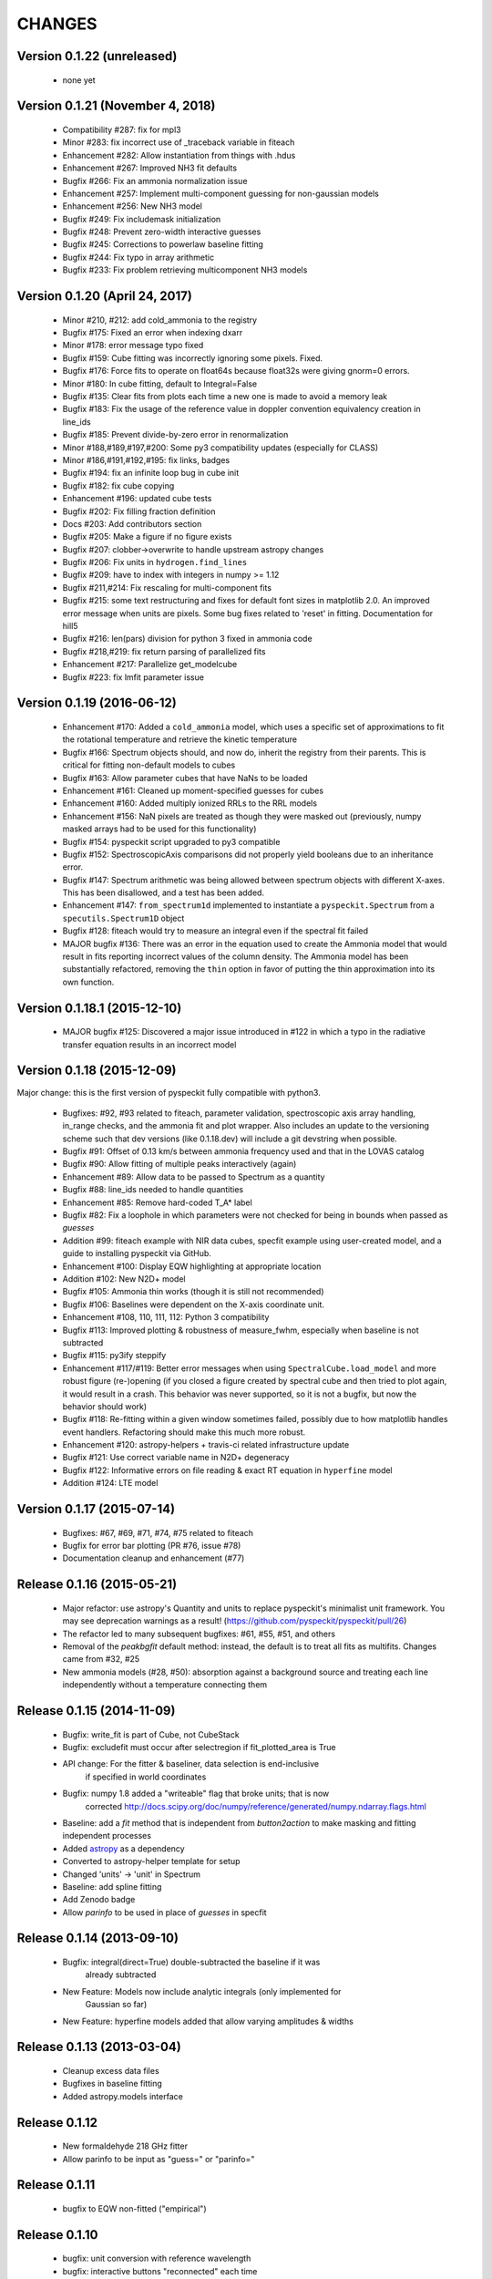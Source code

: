 CHANGES
*******

Version 0.1.22 (unreleased)
~~~~~~~~~~~~~~~~~~~~~~~~~~~
    * none yet

Version 0.1.21 (November 4, 2018)
~~~~~~~~~~~~~~~~~~~~~~~~~~~~~~~~~
    * Compatibility #287: fix for mpl3
    * Minor #283: fix incorrect use of _traceback variable in fiteach
    * Enhancement #282: Allow instantiation from things with .hdus
    * Enhancement #267: Improved NH3 fit defaults
    * Bugfix #266: Fix an ammonia normalization issue
    * Enhancement #257: Implement multi-component guessing for non-gaussian models
    * Enhancement #256: New NH3 model
    * Bugfix #249: Fix includemask initialization
    * Bugfix #248: Prevent zero-width interactive guesses 
    * Bugfix #245: Corrections to powerlaw baseline fitting
    * Bugfix #244: Fix typo in array arithmetic
    * Bugfix #233: Fix problem retrieving multicomponent NH3 models

Version 0.1.20 (April 24, 2017)
~~~~~~~~~~~~~~~~~~~~~~~~~~~~~~~

    * Minor #210, #212: add cold_ammonia to the registry
    * Bugfix #175: Fixed an error when indexing dxarr
    * Minor #178: error message typo fixed
    * Bugfix #159: Cube fitting was incorrectly ignoring some pixels.  Fixed.
    * Bugfix #176: Force fits to operate on float64s because float32s were giving
      gnorm=0 errors.
    * Minor #180: In cube fitting, default to Integral=False
    * Bugfix #135: Clear fits from plots each time a new one is made to avoid a
      memory leak
    * Bugfix #183: Fix the usage of the reference value in doppler convention
      equivalency creation in line_ids
    * Bugfix #185: Prevent divide-by-zero error in renormalization
    * Minor #188,#189,#197,#200: Some py3 compatibility updates (especially for
      CLASS)
    * Minor #186,#191,#192,#195: fix links, badges
    * Bugfix #194: fix an infinite loop bug in cube init
    * Bugfix #182: fix cube copying
    * Enhancement #196: updated cube tests
    * Bugfix #202: Fix filling fraction definition
    * Docs #203: Add contributors section
    * Bugfix #205: Make a figure if no figure exists
    * Bugfix #207: clobber->overwrite to handle upstream astropy changes
    * Bugfix #206: Fix units in ``hydrogen.find_lines``
    * Bugfix #209: have to index with integers in numpy >= 1.12
    * Bugfix #211,#214: Fix rescaling for multi-component fits
    * Bugfix #215: 	some text restructuring and fixes for default font sizes in
      matplotlib  2.0.  An improved error message when units are pixels.
      Some bug fixes related to 'reset' in fitting.  Documentation for hill5
    * Bugfix #216: len(pars) division for python 3 fixed in ammonia code
    * Bugfix #218,#219: fix return parsing of parallelized fits
    * Enhancement #217: Parallelize get_modelcube
    * Bugfix #223: fix lmfit parameter issue

Version 0.1.19 (2016-06-12)
~~~~~~~~~~~~~~~~~~~~~~~~~~~

    * Enhancement #170: Added a ``cold_ammonia`` model, which uses a specific
      set of approximations to fit the rotational temperature and retrieve the
      kinetic temperature
    * Bugfix #166: Spectrum objects should, and now do, inherit the registry
      from their parents.  This is critical for fitting non-default models to
      cubes
    * Bugfix #163: Allow parameter cubes that have NaNs to be loaded
    * Enhancement #161: Cleaned up moment-specified guesses for cubes
    * Enhancement #160: Added multiply ionized RRLs to the RRL models
    * Enhancement #156: NaN pixels are treated as though they were masked out
      (previously, numpy masked arrays had to be used for this functionality)
    * Bugfix #154: pyspeckit script upgraded to py3 compatible
    * Bugfix #152: SpectroscopicAxis comparisons did not properly yield
      booleans due to an inheritance error.
    * Bugfix #147: Spectrum arithmetic was being allowed between spectrum
      objects with different X-axes.  This has been disallowed, and a test has
      been added.
    * Enhancement #147: ``from_spectrum1d`` implemented to instantiate a
      ``pyspeckit.Spectrum`` from a ``specutils.Spectrum1D`` object
    * Bugfix #128: fiteach would try to measure an integral even if the
      spectral fit failed
    * MAJOR bugfix #136: There was an error in the equation used to create the
      Ammonia model that would result in fits reporting incorrect values of the
      column density.  The Ammonia model has been substantially refactored,
      removing the ``thin`` option in favor of putting the thin approximation
      into its own function.

Version 0.1.18.1 (2015-12-10)
~~~~~~~~~~~~~~~~~~~~~~~~~~~~~

    * MAJOR bugfix #125: Discovered a major issue introduced in #122 in which a
      typo in the radiative transfer equation results in an incorrect model

Version 0.1.18 (2015-12-09)
~~~~~~~~~~~~~~~~~~~~~~~~~~~

Major change: this is the first version of pyspeckit fully compatible with
python3.

    * Bugfixes: #92, #93 related to fiteach, parameter validation,
      spectroscopic axis array handling, in_range checks, and the ammonia fit
      and plot wrapper.  Also includes an update to the versioning scheme such
      that dev versions (like 0.1.18.dev) will include a git devstring when
      possible.
    * Bugfix #91: Offset of 0.13 km/s between ammonia frequency used and that
      in the LOVAS catalog
    * Bugfix #90: Allow fitting of multiple peaks interactively (again)
    * Enhancement #89: Allow data to be passed to Spectrum as a quantity
    * Bugfix #88: line_ids needed to handle quantities
    * Enhancement #85: Remove hard-coded T_A* label
    * Bugfix #82: Fix a loophole in which parameters were not checked for being
      in bounds when passed as `guesses`
    * Addition #99: fiteach example with NIR data cubes, specfit example using
      user-created model, and a guide to installing pyspeckit via GitHub.
    * Enhancement #100: Display EQW highlighting at appropriate location
    * Addition #102: New N2D+ model
    * Bugfix #105: Ammonia thin works (though it is still not recommended)
    * Bugfix #106: Baselines were dependent on the X-axis coordinate unit.
    * Enhancement #108, 110, 111, 112: Python 3 compatibility
    * Bugfix #113: Improved plotting & robustness of measure_fwhm, especially
      when baseline is not subtracted
    * Bugfix #115: py3ify steppify
    * Enhancement #117/#119: Better error messages when using
      ``SpectralCube.load_model`` and more robust figure (re-)opening (if you
      closed a figure created by spectral cube and then tried to plot again, it
      would result in a crash.  This behavior was never supported, so it is not
      a bugfix, but now the behavior should work)
    * Bugfix #118: Re-fitting within a given window sometimes failed, possibly
      due to how matplotlib handles event handlers.  Refactoring should make
      this much more robust.
    * Enhancement #120: astropy-helpers + travis-ci related infrastructure
      update
    * Bugfix #121: Use correct variable name in N2D+ degeneracy
    * Bugfix #122: Informative errors on file reading & exact RT equation in
      ``hyperfine`` model
    * Addition #124: LTE model

Version 0.1.17 (2015-07-14)
~~~~~~~~~~~~~~~~~~~~~~~~~~~

    * Bugfixes: #67, #69, #71, #74, #75 related to fiteach
    * Bugfix for error bar plotting (PR #76, issue #78)
    * Documentation cleanup and enhancement (#77)

Release 0.1.16 (2015-05-21)
~~~~~~~~~~~~~~~~~~~~~~~~~~~

    * Major refactor: use astropy's Quantity and units to replace pyspeckit's
      minimalist unit framework.  You may see deprecation warnings as a result!
      (https://github.com/pyspeckit/pyspeckit/pull/26)
    * The refactor led to many subsequent bugfixes: #61, #55, #51, and others
    * Removal of the `peakbgfit` default method: instead, the default is to treat
      all fits as multifits.  Changes came from #32, #25
    * New ammonia models (#28, #50): absorption against a background source and
      treating each line independently without a temperature connecting them

Release 0.1.15 (2014-11-09)
~~~~~~~~~~~~~~~~~~~~~~~~~~~
    * Bugfix: write_fit is part of Cube, not CubeStack
    * Bugfix: excludefit must occur after selectregion if fit_plotted_area is True
    * API change: For the fitter & baseliner, data selection is end-inclusive
                  if specified in world coordinates
    * Bugfix: numpy 1.8 added a "writeable" flag that broke units; that is now 
              corrected
              http://docs.scipy.org/doc/numpy/reference/generated/numpy.ndarray.flags.html
    * Baseline: add a `fit` method that is independent from `button2action` to
      make masking and fitting independent processes
    * Added `astropy <http://astropy.org>`_ as a dependency
    * Converted to astropy-helper template for setup
    * Changed 'units' -> 'unit' in Spectrum
    * Baseline: add spline fitting
    * Add Zenodo badge
    * Allow `parinfo` to be used in place of `guesses` in specfit

Release 0.1.14 (2013-09-10)
~~~~~~~~~~~~~~~~~~~~~~~~~~~
    * Bugfix: integral(direct=True) double-subtracted the baseline if it was
              already subtracted
    * New Feature: Models now include analytic integrals (only implemented for
                   Gaussian so far)
    * New Feature: hyperfine models added that allow varying amplitudes & widths

Release 0.1.13 (2013-03-04)
~~~~~~~~~~~~~~~~~~~~~~~~~~~
    * Cleanup excess data files
    * Bugfixes in baseline fitting
    * Added astropy.models interface

Release 0.1.12
~~~~~~~~~~~~~~
    * New formaldehyde 218 GHz fitter
    * Allow parinfo to be input as "guess=" or "parinfo="

Release 0.1.11
~~~~~~~~~~~~~~
    * bugfix to EQW non-fitted ("empirical")

Release 0.1.10
~~~~~~~~~~~~~~
    * bugfix: unit conversion with reference wavelength
    * bugfix: interactive buttons "reconnected" each time 
    * new feature: voigt profile interactive guess now has 2 widths 

Release 0.1.9 
~~~~~~~~~~~~~
    * Added `lineid_plot <http://packages.python.org/lineid_plot/>`_ tools
    * Baseline can fit power laws
    * New TSPEC unmerged, IRAF fits readers
    * astropy.io.fits compatibility fixes
    * General bugfixes
    * Voigt Profile Fitter - bugfix, previously abused notation / misused widths

Release 0.1.8
~~~~~~~~~~~~~
    * BUGFIX RELEASE
    * Documentation updates
    * Speed boost for model grids
    * Some support for pymodelfit
    * added emcee and pymc generators

Release 0.1.7
~~~~~~~~~~~~~
    
    * Added cross-correlation 
    * Added (some) unit tests
    * New interactive slider widget for manipulating models (Spectrum.specfit.add_sliders())
    * Subtle but very significant bug-fix: parinfo is now a single uniform
      list, based on the ParinfoList class.
    * You can now fit based on what you see by using the 'use_window_limits=True' kwarg
      .. warning:: This changes the default behavior in interactive mode!
    * lmfit-py can now be used for fitting via the 'use_lmfit' kwarg
    * BUGFIX: SpectroscopicAxis can be converted between units even when scalar
    * velocity frames are read from FITS headers following the VELDEF conventions

Release 0.1.6 
~~~~~~~~~~~~~

    * H2CO fit / plot wrapper
    * bugfixes
    * setup.py no longer tries to write config files

Release 0.1.5 
~~~~~~~~~~~~~

    * Added GBT (GBTIDL SDFITS file) and ALFALFA (ALFALFA idlsave .src) readers
    * added extinction model (just a function, not a complete model yet)

Release 0.1.4 
~~~~~~~~~~~~~

    * removed setuptools & distribute (they fail)
    * added hydrogen.py to models
    * first release to inherit from astropy's Spectrum1D

Release 0.1.3 
~~~~~~~~~~~~~

    * some internal cleanup / refactoring
    * override slicing (__getitem__ features)
    * parallel moment & fitting in Cubes repaired

Release 0.1.2 
~~~~~~~~~~~~~

    * added MIT license, moved mpfit and parallel_map inside pyspeckit as
    * submodules

Release 0.1.1 
~~~~~~~~~~~~~

    * bugfixes and versioning work

Release 0.1.0 
~~~~~~~~~~~~~

    * Initial creation
